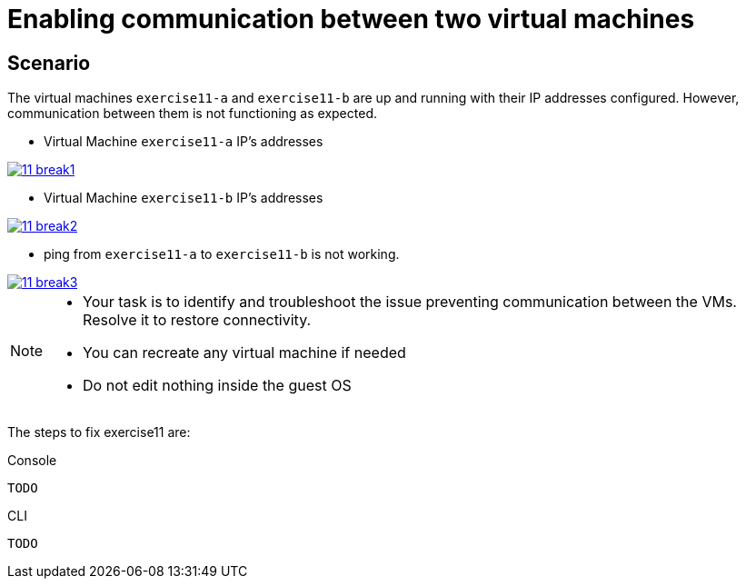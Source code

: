 [#fix]
= Enabling communication between two virtual machines

== Scenario

The virtual machines `exercise11-a` and `exercise11-b` are up and running with their IP addresses configured. However, communication between them is not functioning as expected.

- Virtual Machine `exercise11-a` IP's addresses

++++
<a href="_images/exercise11/11-break1.png" target="_blank" class="popup">
++++
image::exercise11/11-break1.png[]
++++
</a>
++++

- Virtual Machine `exercise11-b` IP's addresses

++++
<a href="_images/exercise11/11-break2.png" target="_blank" class="popup">
++++
image::exercise11/11-break2.png[]
++++
</a>
++++

- ping from `exercise11-a` to `exercise11-b` is not working.

++++
<a href="_images/exercise11/11-break3.png" target="_blank" class="popup">
++++
image::exercise11/11-break3.png[]
++++
</a>
++++

[NOTE]
====
* Your task is to identify and troubleshoot the issue preventing communication between the VMs. Resolve it to restore connectivity.
* You can recreate any virtual machine if needed
* Do not edit nothing inside the guest OS
====

The steps to fix exercise11 are:

.Console
----
TODO
----

.CLI
----
TODO
----